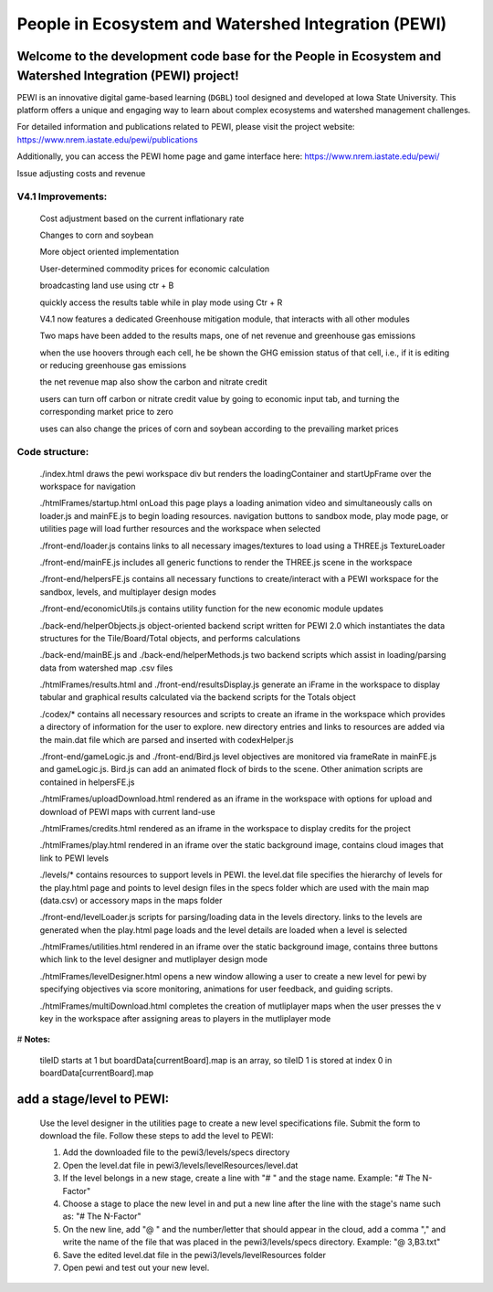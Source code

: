 ====================================================
People in Ecosystem and Watershed Integration (PEWI)
====================================================

.. image:: https://img.shields.io/badge/License-AGPL--3.0-blue.svg
   :target: https://www.gnu.org/licenses/agpl-3.0.html
   :alt: License: AGPL-3.0

.. image:: https://img.shields.io/badge/Play%20Now-blue.svg
   :target: https://www.nrem.iastate.edu/pewi/
   :alt: Play Now
.. image:: https://img.shields.io/github/stars/LESEM-PEWI/PEWI-People-in-Ecosystem-and-Watershed-Integration?style=social
   :target: https://github.com/LESEM-PEWI/PEWI-People-in-Ecosystem-and-Watershed-Integration/stargazers
   :alt: GitHub Stars

.. image:: https://img.shields.io/github/forks/LESEM-PEWI/PEWI-People-in-Ecosystem-and-Watershed-Integration?style=social
   :target: https://github.com/LESEM-PEWI/PEWI-People-in-Ecosystem-and-Watershed-Integration/members
   :alt: GitHub Forks


Welcome to the development code base for the People in Ecosystem and Watershed Integration (PEWI) project!
--------------------------------------------------------------------------------------------------------------

PEWI is an innovative digital game-based learning (``DGBL``) tool designed and developed at Iowa State University. This platform offers a unique and engaging way to learn about complex ecosystems and watershed management challenges.

For detailed information and publications related to PEWI, please visit the project website: https://www.nrem.iastate.edu/pewi/publications

Additionally, you can access the PEWI home page and game interface here: https://www.nrem.iastate.edu/pewi/

Issue adjusting costs and revenue

V4.1 Improvements:
=====================================================================

  Cost adjustment based on the current inflationary rate

  Changes to corn and soybean

  More object oriented implementation
  
  User-determined commodity prices for economic calculation
  
  broadcasting land use using ctr + B
  
  quickly access the results table while in play mode using Ctr + R 

  V4.1 now features a dedicated Greenhouse mitigation module, that interacts with all other modules
  
  Two maps have been added to the results maps, one of net revenue and greenhouse gas emissions

  when the use hoovers through each cell, he be shown the GHG emission status of that cell, i.e., if it is editing or reducing greenhouse gas emissions
  
  the net revenue map also show the carbon and nitrate credit

  users can turn off carbon or nitrate credit value by going to economic input tab, and turning the corresponding market price to zero

  uses can also change the prices of corn and soybean according to the prevailing market prices

Code structure:
=================================================
     
     ./index.html
     draws the pewi workspace div but renders the loadingContainer and 
     startUpFrame over the workspace for navigation
     
     ./htmlFrames/startup.html
     onLoad this page plays a loading animation video and simultaneously calls on
     loader.js and mainFE.js to begin loading resources. navigation buttons to
     sandbox mode, play mode page, or utilities page will load further resources
     and the workspace when selected
     
     ./front-end/loader.js
     contains links to all necessary images/textures to load using a THREE.js 
     TextureLoader
     
     ./front-end/mainFE.js
     includes all generic functions to render the THREE.js scene in the workspace
  
     ./front-end/helpersFE.js
     contains all necessary functions to create/interact with a PEWI workspace 
     for the sandbox, levels, and multiplayer design modes

     ./front-end/economicUtils.js
     contains utility function for the new economic module updates
     
     ./back-end/helperObjects.js
     object-oriented backend script written for PEWI 2.0 which instantiates the 
     data structures for the Tile/Board/Total objects, and performs calculations
     
     ./back-end/mainBE.js and ./back-end/helperMethods.js
     two backend scripts which assist in loading/parsing data from watershed map
     .csv files
     
     ./htmlFrames/results.html and ./front-end/resultsDisplay.js
     generate an iFrame in the workspace to display tabular and graphical 
     results calculated via the backend scripts for the Totals object
     
     ./codex/*
     contains all necessary resources and scripts to create an iframe in the 
     workspace which provides a directory of information for the user to explore.
     new directory entries and links to resources are added via the main.dat file
     which are parsed and inserted with codexHelper.js
     
     ./front-end/gameLogic.js and ./front-end/Bird.js
     level objectives are monitored via frameRate in mainFE.js and gameLogic.js.
     Bird.js can add an animated flock of birds to the scene. Other animation 
     scripts are contained in helpersFE.js
       
     ./htmlFrames/uploadDownload.html
     rendered as an iframe in the workspace with options for upload and download 
     of PEWI maps with current land-use
  
     ./htmlFrames/credits.html
     rendered as an iframe in the workspace to display credits for the project

     ./htmlFrames/play.html
     rendered in an iframe over the static background image, contains
     cloud images that link to PEWI levels
     
     ./levels/*
     contains resources to support levels in PEWI. the level.dat file specifies
     the hierarchy of levels for the play.html page and points to level design
     files in the specs folder which are used with the main map (data.csv) or 
     accessory maps in the maps folder
     
     ./front-end/levelLoader.js
     scripts for parsing/loading data in the levels directory. links to the
     levels are generated when the play.html page loads and the level details are
     loaded when a level is selected
     
     ./htmlFrames/utilities.html
     rendered in an iframe over the static background image, contains
     three buttons which link to the level designer and mutliplayer design mode
          
     ./htmlFrames/levelDesigner.html
     opens a new window allowing a user to create a new level for pewi by 
     specifying objectives via score monitoring, animations for user feedback, 
     and guiding scripts.
     
     ./htmlFrames/multiDownload.html
     completes the creation of mutliplayer maps when the user presses the v key
     in the workspace after assigning areas to players in the mutliplayer mode


# **Notes:**

    tileID starts at 1 but boardData[currentBoard].map is an array, so tileID 1
    is stored at index 0 in boardData[currentBoard].map
    
add a stage/level to PEWI:
-------------------------------------

    Use the level designer in the utilities page to create a new level
    specifications file. Submit the form to download the file. Follow these steps
    to add the level to PEWI:
    
    1) Add the downloaded file to the pewi3/levels/specs directory
    
    2) Open the level.dat file in pewi3/levels/levelResources/level.dat
    
    3) If the level belongs in a new stage, create a line with "# " and the stage
       name. Example: "# The N-Factor"
       
    4) Choose a stage to place the new level in and put a new line after the
       line with the stage's name such as: "# The N-Factor"
       
    5) On the new line, add "@ " and the number/letter that should appear in the 
       cloud, add a comma "," and write the name of the file that was placed in
       the pewi3/levels/specs directory. Example: "@ 3,B3.txt"
       
    6) Save the edited level.dat file in the pewi3/levels/levelResources folder
    
    7) Open pewi and test out your new level.
